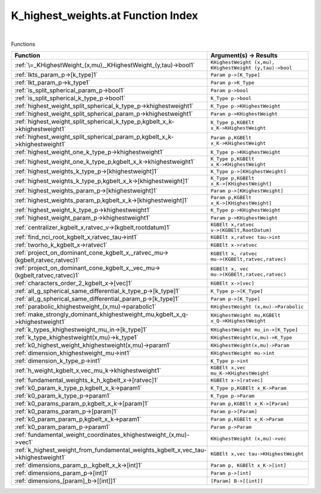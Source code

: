 .. _K_highest_weights.at_index:

K_highest_weights.at Function Index
=======================================================
|



Functions

.. list-table::
   :widths: 10 20
   :header-rows: 1

   * - Function
     - Argument(s) -> Results
   * - :ref:`\=_KHighestWeight_(x,mu),_KHighestWeight_(y,tau)->bool1`
     - ``KHighestWeight (x,mu), KHighestWeight (y,tau)->bool``
   * - :ref:`lkts_param_p->[k_type]1`
     - ``Param p->[K_Type]``
   * - :ref:`lkt_param_p->k_type1`
     - ``Param p->K_Type``
   * - :ref:`is_split_spherical_param_p->bool1`
     - ``Param p->bool``
   * - :ref:`is_split_spherical_k_type_p->bool1`
     - ``K_Type p->bool``
   * - :ref:`highest_weight_split_spherical_k_type_p->khighestweight1`
     - ``K_Type p->KHighestWeight``
   * - :ref:`highest_weight_split_spherical_param_p->khighestweight1`
     - ``Param p->KHighestWeight``
   * - :ref:`highest_weight_split_spherical_k_type_p,kgbelt_x_k->khighestweight1`
     - ``K_Type p,KGBElt x_K->KHighestWeight``
   * - :ref:`highest_weight_split_spherical_param_p,kgbelt_x_k->khighestweight1`
     - ``Param p,KGBElt x_K->KHighestWeight``
   * - :ref:`highest_weight_one_k_type_p->khighestweight1`
     - ``K_Type p->KHighestWeight``
   * - :ref:`highest_weight_one_k_type_p,kgbelt_x_k->khighestweight1`
     - ``K_Type p,KGBElt x_K->KHighestWeight``
   * - :ref:`highest_weights_k_type_p->[khighestweight]1`
     - ``K_Type p->[KHighestWeight]``
   * - :ref:`highest_weights_k_type_p,kgbelt_x_k->[khighestweight]1`
     - ``K_Type p,KGBElt x_K->[KHighestWeight]``
   * - :ref:`highest_weights_param_p->[khighestweight]1`
     - ``Param p->[KHighestWeight]``
   * - :ref:`highest_weights_param_p,kgbelt_x_k->[khighestweight]1`
     - ``Param p,KGBElt x_K->[KHighestWeight]``
   * - :ref:`highest_weight_k_type_p->khighestweight1`
     - ``K_Type p->KHighestWeight``
   * - :ref:`highest_weight_param_p->khighestweight1`
     - ``Param p->KHighestWeight``
   * - :ref:`centralizer_kgbelt_x,ratvec_v->(kgbelt,rootdatum)1`
     - ``KGBElt x,ratvec v->(KGBElt,RootDatum)``
   * - :ref:`find_nci_root_kgbelt_x,ratvec_tau->int1`
     - ``KGBElt x,ratvec tau->int``
   * - :ref:`tworho_k_kgbelt_x->ratvec1`
     - ``KGBElt x->ratvec``
   * - :ref:`project_on_dominant_cone_kgbelt_x,_ratvec_mu->(kgbelt,ratvec,ratvec)1`
     - ``KGBElt x, ratvec mu->(KGBElt,ratvec,ratvec)``
   * - :ref:`project_on_dominant_cone_kgbelt_x,_vec_mu->(kgbelt,ratvec,ratvec)1`
     - ``KGBElt x, vec mu->(KGBElt,ratvec,ratvec)``
   * - :ref:`characters_order_2_kgbelt_x->[vec]1`
     - ``KGBElt x->[vec]``
   * - :ref:`all_g_spherical_same_differential_k_type_p->[k_type]1`
     - ``K_Type p->[K_Type]``
   * - :ref:`all_g_spherical_same_differential_param_p->[k_type]1`
     - ``Param p->[K_Type]``
   * - :ref:`parabolic_khighestweight_(x,mu)->parabolic1`
     - ``KHighestWeight (x,mu)->Parabolic``
   * - :ref:`make_strongly_dominant_khighestweight_mu,kgbelt_x_q->khighestweight1`
     - ``KHighestWeight mu,KGBElt x_Q->KHighestWeight``
   * - :ref:`k_types_khighestweight_mu_in->[k_type]1`
     - ``KHighestWeight mu_in->[K_Type]``
   * - :ref:`k_type_khighestweight(x,mu)->k_type1`
     - ``KHighestWeight(x,mu)->K_Type``
   * - :ref:`k0_highest_weight_khighestweight(x,mu)->param1`
     - ``KHighestWeight(x,mu)->Param``
   * - :ref:`dimension_khighestweight_mu->int1`
     - ``KHighestWeight mu->int``
   * - :ref:`dimension_k_type_p->int1`
     - ``K_Type p->int``
   * - :ref:`h_weight_kgbelt_x,vec_mu_k->khighestweight1`
     - ``KGBElt x,vec mu_K->KHighestWeight``
   * - :ref:`fundamental_weights_k_h_kgbelt_x->[ratvec]1`
     - ``KGBElt x->[ratvec]``
   * - :ref:`k0_param_k_type_p,kgbelt_x_k->param1`
     - ``K_Type p,KGBElt x_K->Param``
   * - :ref:`k0_param_k_type_p->param1`
     - ``K_Type p->Param``
   * - :ref:`k0_params_param_p,kgbelt_x_k->[param]1`
     - ``Param p,KGBElt x_K->[Param]``
   * - :ref:`k0_params_param_p->[param]1`
     - ``Param p->[Param]``
   * - :ref:`k0_param_param_p,kgbelt_x_k->param1`
     - ``Param p,KGBElt x_K->Param``
   * - :ref:`k0_param_param_p->param1`
     - ``Param p->Param``
   * - :ref:`fundamental_weight_coordinates_khighestweight_(x,mu)->vec1`
     - ``KHighestWeight (x,mu)->vec``
   * - :ref:`k_highest_weight_from_fundamental_weights_kgbelt_x,vec_tau->khighestweight1`
     - ``KGBElt x,vec tau->KHighestWeight``
   * - :ref:`dimensions_param_p,_kgbelt_x_k->[int]1`
     - ``Param p, KGBElt x_K->[int]``
   * - :ref:`dimensions_param_p->[int]1`
     - ``Param p->[int]``
   * - :ref:`dimensions_[param]_b->[[int]]1`
     - ``[Param] B->[[int]]``
